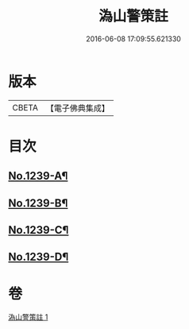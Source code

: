 #+TITLE: 溈山警策註 
#+DATE: 2016-06-08 17:09:55.621330

* 版本
 |     CBETA|【電子佛典集成】|

* 目次
** [[file:KR6q0131_001.txt::001-0224b1][No.1239-A¶]]
** [[file:KR6q0131_001.txt::001-0231a1][No.1239-B¶]]
** [[file:KR6q0131_001.txt::001-0231b3][No.1239-C¶]]
** [[file:KR6q0131_001.txt::001-0231b11][No.1239-D¶]]

* 卷
[[file:KR6q0131_001.txt][溈山警策註 1]]

